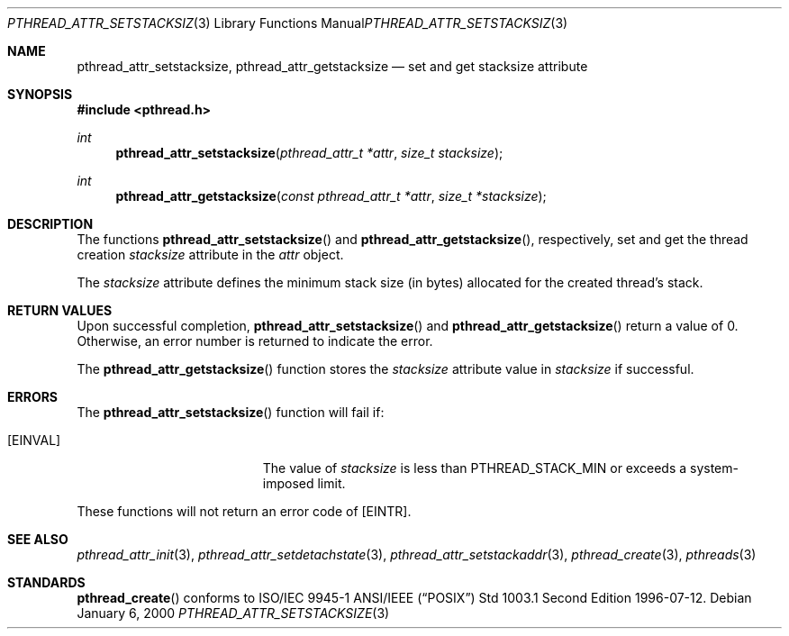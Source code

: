 .\" $OpenBSD: src/lib/libpthread/man/pthread_attr_setstacksize.3,v 1.6 2004/02/16 22:48:40 brad Exp $
.\" Manual page derived from TOG's UNIX98 documentation.
.\"
.\"  David Leonard, 2000. Public Domain.
.\"
.Dd January 6, 2000
.Dt PTHREAD_ATTR_SETSTACKSIZE 3
.Os
.Sh NAME
.Nm pthread_attr_setstacksize ,
.Nm pthread_attr_getstacksize
.Nd set and get stacksize attribute
.Sh SYNOPSIS
.Fd #include <pthread.h>
.Ft int
.Fn pthread_attr_setstacksize "pthread_attr_t *attr" "size_t stacksize"
.Ft int
.Fn pthread_attr_getstacksize "const pthread_attr_t *attr" "size_t *stacksize"
.Sh DESCRIPTION
The functions
.Fn pthread_attr_setstacksize
and
.Fn pthread_attr_getstacksize ,
respectively, set and get the thread
creation
.Va stacksize
attribute in the
.Fa attr
object.
.Pp
The
.Va stacksize
attribute defines the minimum stack size (in bytes)
allocated for the created thread's stack.
.Sh RETURN VALUES
Upon successful completion,
.Fn pthread_attr_setstacksize
and
.Fn pthread_attr_getstacksize
return a value of 0.
Otherwise, an error number is returned to indicate the error.
.Pp
The
.Fn pthread_attr_getstacksize
function stores the
.Va stacksize
attribute value in
.Fa stacksize
if successful.
.Sh ERRORS
The
.Fn pthread_attr_setstacksize
function will fail if:
.Bl -tag -width Er
.It Bq Er EINVAL
The value of
.Fa stacksize
is less than
.Dv PTHREAD_STACK_MIN
or exceeds a system-imposed limit.
.El
.Pp
These functions will not return an error code of
.Bq Er EINTR .
.Sh SEE ALSO
.Xr pthread_attr_init 3 ,
.Xr pthread_attr_setdetachstate 3 ,
.Xr pthread_attr_setstackaddr 3 ,
.Xr pthread_create 3 ,
.Xr pthreads 3
.Sh STANDARDS
.Fn pthread_create
conforms to ISO/IEC 9945-1 ANSI/IEEE
.Pq Dq Tn POSIX
Std 1003.1 Second Edition 1996-07-12.
